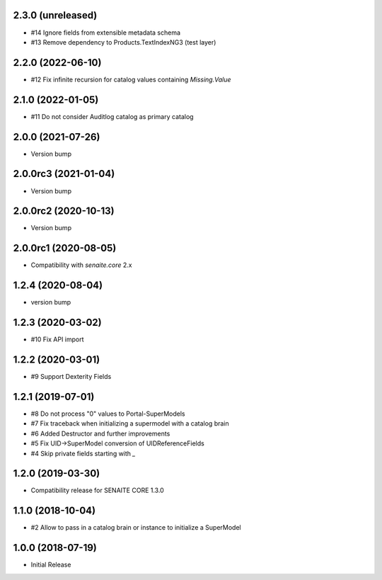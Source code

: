 2.3.0 (unreleased)
------------------

- #14 Ignore fields from extensible metadata schema
- #13 Remove dependency to Products.TextIndexNG3 (test layer)


2.2.0 (2022-06-10)
------------------

- #12 Fix infinite recursion for catalog values containing `Missing.Value`


2.1.0 (2022-01-05)
------------------

- #11 Do not consider Auditlog catalog as primary catalog


2.0.0 (2021-07-26)
------------------

- Version bump


2.0.0rc3 (2021-01-04)
---------------------

- Version bump


2.0.0rc2 (2020-10-13)
---------------------

- Version bump


2.0.0rc1 (2020-08-05)
---------------------

- Compatibility with `senaite.core` 2.x


1.2.4 (2020-08-04)
------------------

- version bump


1.2.3 (2020-03-02)
------------------

- #10 Fix API import


1.2.2 (2020-03-01)
------------------

- #9 Support Dexterity Fields


1.2.1 (2019-07-01)
------------------

- #8 Do not process "0" values to Portal-SuperModels
- #7 Fix traceback when initializing a supermodel with a catalog brain
- #6 Added Destructor and further improvements
- #5 Fix UID->SuperModel conversion of UIDReferenceFields
- #4 Skip private fields starting with `_`


1.2.0 (2019-03-30)
------------------

- Compatibility release for SENAITE CORE 1.3.0


1.1.0 (2018-10-04)
------------------

- #2 Allow to pass in a catalog brain or instance to initialize a SuperModel


1.0.0 (2018-07-19)
------------------

- Initial Release
